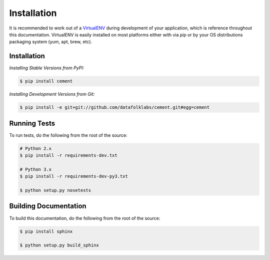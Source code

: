 Installation
============

It is recommended to work out of a `VirtualENV <http://pypi.python.org/pypi/virtualenv>`_
during development of your application, which is reference throughout this
documentation.  VirtualENV is easily installed on most platforms either with
via pip or by your OS distributions packaging system (yum, apt, brew, etc).

Installation
------------

*Installing Stable Versions from PyPI:*

.. code-block:: text

    $ pip install cement


*Installing Development Versions from Git:*

.. code-block:: text

    $ pip install -e git+git://github.com/datafolklabs/cement.git#egg=cement


Running Tests
-------------

To run tests, do the following from the root of the source:

.. code-block:: text

    # Python 2.x
    $ pip install -r requirements-dev.txt

    # Python 3.x
    $ pip install -r requirements-dev-py3.txt

    $ python setup.py nosetests


Building Documentation
----------------------

To build this documentation, do the following from the root of the source:

.. code-block:: text

    $ pip install sphinx

    $ python setup.py build_sphinx

